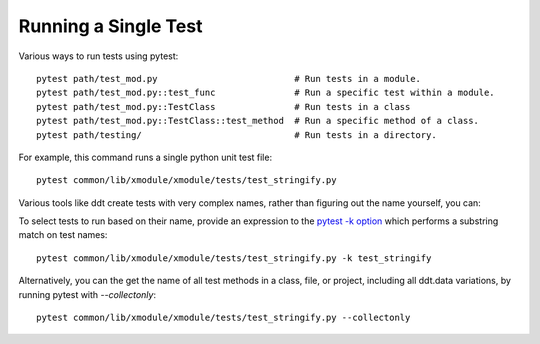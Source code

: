 Running a Single Test
~~~~~~~~~~~~~~~~~~~~~

Various ways to run tests using pytest::

    pytest path/test_m­od.py                          # Run tests in a module.
    pytest path/test_m­od.p­y:­:te­st_func               # Run a specific test within a module.
    pytest path/test_m­od.p­y:­:Te­stC­las­s               # Run tests in a class
    pytest path/test_m­od.p­y:­:Te­stC­las­s::­tes­t_m­ethod  # Run a specific method of a class.
    pytest path/testing/                             # Run tests in a directory.

For example, this command runs a single python unit test file::

    pytest common/lib/xmodule/xmodule/tests/test_stringify.py

Various tools like ddt create tests with very complex names, rather than figuring out the name yourself, you can:

To select tests to run based on their name, provide an expression to the `pytest -k option`_ which performs a substring match on test names::

    pytest common/lib/xmodule/xmodule/tests/test_stringify.py -k test_stringify

.. _pytest -k option: https://docs.pytest.org/en/latest/example/markers.html#using-k-expr-to-select-tests-based-on-their-name
.. _node ID: https://docs.pytest.org/en/latest/example/markers.html#node-id


Alternatively, you can the get the name of all test methods in a class, file, or project, including all ddt.data variations, by running pytest with `--collectonly`::

    pytest common/lib/xmodule/xmodule/tests/test_stringify.py --collectonly
